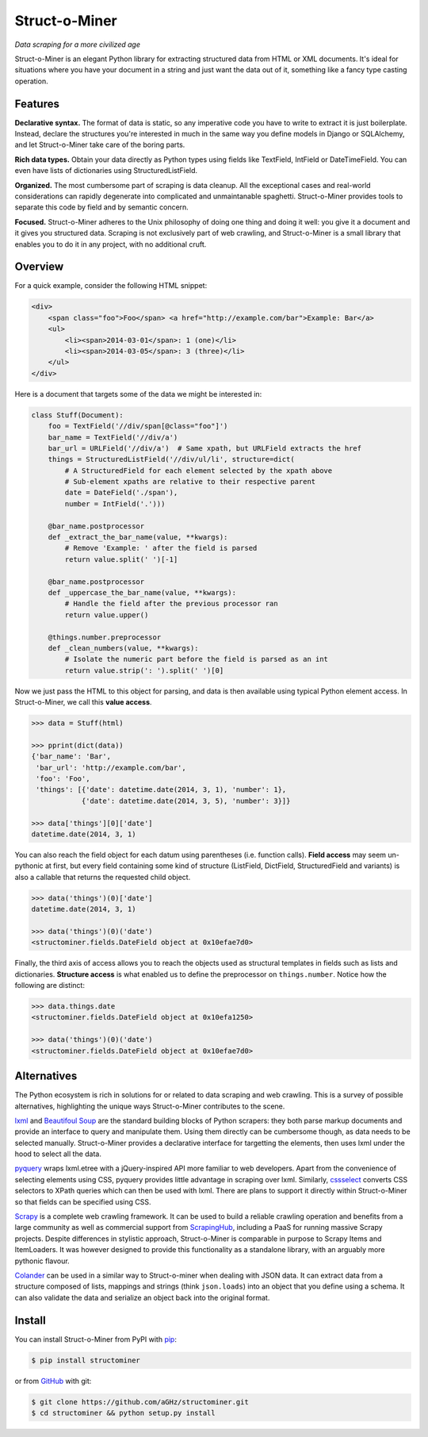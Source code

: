 Struct-o-Miner
==============

*Data scraping for a more civilized age*

Struct-o-Miner is an elegant Python library for extracting structured data from HTML or XML documents.
It's ideal for situations where you have your document in a string and just want the data out of it,
something like a fancy type casting operation.


Features
--------

**Declarative syntax.** The format of data is static, so any imperative code you have to write to
extract it is just boilerplate. Instead, declare the structures you're interested in much in the same
way you define models in Django or SQLAlchemy, and let Struct-o-Miner take care of the boring parts.

**Rich data types.** Obtain your data directly as Python types using fields like TextField, IntField
or DateTimeField. You can even have lists of dictionaries using StructuredListField.

**Organized.** The most cumbersome part of scraping is data cleanup. All the exceptional cases and
real-world considerations can rapidly degenerate into complicated and unmaintanable spaghetti.
Struct-o-Miner provides tools to separate this code by field and by semantic concern.

**Focused.** Struct-o-Miner adheres to the Unix philosophy of doing one thing and doing it well:
you give it a document and it gives you structured data. Scraping is not exclusively part of
web crawling, and Struct-o-Miner is a small library that enables you to do it in any project,
with no additional cruft.


Overview
--------

For a quick example, consider the following HTML snippet:

.. code-block:: html

    <div>
        <span class="foo">Foo</span> <a href="http://example.com/bar">Example: Bar</a>
        <ul>
            <li><span>2014-03-01</span>: 1 (one)</li>
            <li><span>2014-03-05</span>: 3 (three)</li>
        </ul>
    </div>

Here is a document that targets some of the data we might be interested in:

.. code-block:: python

    class Stuff(Document):
        foo = TextField('//div/span[@class="foo"]')
        bar_name = TextField('//div/a')
        bar_url = URLField('//div/a')  # Same xpath, but URLField extracts the href
        things = StructuredListField('//div/ul/li', structure=dict(
            # A StructuredField for each element selected by the xpath above
            # Sub-element xpaths are relative to their respective parent
            date = DateField('./span'),
            number = IntField('.')))

        @bar_name.postprocessor
        def _extract_the_bar_name(value, **kwargs):
            # Remove 'Example: ' after the field is parsed
            return value.split(' ')[-1]

        @bar_name.postprocessor
        def _uppercase_the_bar_name(value, **kwargs):
            # Handle the field after the previous processor ran
            return value.upper()

        @things.number.preprocessor
        def _clean_numbers(value, **kwargs):
            # Isolate the numeric part before the field is parsed as an int
            return value.strip(': ').split(' ')[0]

Now we just pass the HTML to this object for parsing, and data is then available using typical Python element access.
In Struct-o-Miner, we call this **value access**.

.. code-block:: pycon

    >>> data = Stuff(html)

    >>> pprint(dict(data))
    {'bar_name': 'Bar',
     'bar_url': 'http://example.com/bar',
     'foo': 'Foo',
     'things': [{'date': datetime.date(2014, 3, 1), 'number': 1},
                {'date': datetime.date(2014, 3, 5), 'number': 3}]}

    >>> data['things'][0]['date']
    datetime.date(2014, 3, 1)

You can also reach the field object for each datum using parentheses (i.e. function calls).
**Field access** may seem un-pythonic at first, but every field containing some kind of structure
(ListField, DictField, StructuredField and variants) is also a callable that returns the
requested child object.

.. code-block:: pycon

    >>> data('things')(0)['date']
    datetime.date(2014, 3, 1)

    >>> data('things')(0)('date')
    <structominer.fields.DateField object at 0x10efae7d0>

Finally, the third axis of access allows you to reach the objects used as structural
templates in fields such as lists and dictionaries. **Structure access** is what enabled us
to define the preprocessor on ``things.number``. Notice how the following are distinct:

.. code-block:: pycon

    >>> data.things.date
    <structominer.fields.DateField object at 0x10efa1250>

    >>> data('things')(0)('date')
    <structominer.fields.DateField object at 0x10efae7d0>


Alternatives
------------

The Python ecosystem is rich in solutions for or related to data scraping and web crawling.
This is a survey of possible alternatives, highlighting the unique ways Struct-o-Miner contributes to the scene.

`lxml <http://lxml.de/>`_ and `Beautifoul Soup <http://www.crummy.com/software/BeautifulSoup/>`_ are the
standard building blocks of Python scrapers: they both parse markup documents and provide an interface
to query and manipulate them. Using them directly can be cumbersome though, as data needs to be selected
manually. Struct-o-Miner provides a declarative interface for targetting the elements, then uses lxml
under the hood to select all the data.

`pyquery <http://pythonhosted.org/pyquery/>`_ wraps lxml.etree with a jQuery-inspired API more familiar to web developers.
Apart from the convenience of selecting elements using CSS, pyquery provides little advantage in scraping over lxml.
Similarly, `cssselect <http://pythonhosted.org/cssselect/>`_ converts CSS selectors to XPath queries
which can then be used with lxml. There are plans to support it directly within Struct-o-Miner so that
fields can be specified using CSS.

`Scrapy <http://scrapy.org/>`_ is a complete web crawling framework.
It can be used to build a reliable crawling operation and benefits from a large community as well as
commercial support from `ScrapingHub <http://scrapinghub.com/>`_, including a PaaS for running massive Scrapy projects.
Despite differences in stylistic approach, Struct-o-Miner is comparable in purpose to Scrapy Items and ItemLoaders.
It was however designed to provide this functionality as a standalone library,
with an arguably more pythonic flavour.

`Colander <http://colander.readthedocs.org/>`_ can be used in a similar way to Struct-o-miner when dealing with JSON data.
It can extract data from a structure composed of lists, mappings and strings (think ``json.loads``) into an object that
you define using a schema. It can also validate the data and serialize an object back into the original format.


Install
-------

You can install Struct-o-Miner from PyPI with `pip <http://www.pip-installer.org/>`_:

.. code-block:: sh

    $ pip install structominer

or from `GitHub <https://github.com/aGHz/structominer>`_ with git:

.. code-block:: sh

    $ git clone https://github.com/aGHz/structominer.git
    $ cd structominer && python setup.py install
